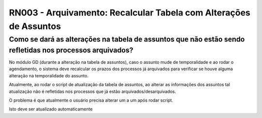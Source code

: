 **RN003 - Arquivamento: Recalcular Tabela com Alterações de Assuntos**
======================================================================

Como se dará as alterações na tabela de assuntos que não estão sendo refletidas nos processos arquivados?
---------------------------------------------------------------------------------------------------------

No módulo GD (durante a alteração na tabela de assuntos), caso o assunto mude de temporalidade e ao rodar o agendamento, o sistema deve recalcular os prazos dos processos já arquivados para verificar se houve alguma alteração na temporalidade do assunto.

Atualmente, ao rodar o script de atualização da tabela de assuntos, ao alterar as informações dos assuntos tal atualização não é refletidas nos processos que já estão arquivados/desarquivados. 

O problema é que atualmente o usuário precisa alterar um a um após rodar script. 

Isto deve ser atualizado automaticamente

